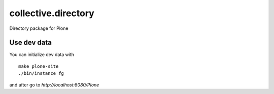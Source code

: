 collective.directory
====================

Directory package for Plone


Use dev data
------------

You can initialize dev data with ::

    make plone-site
    ./bin/instance fg

and after go to `http://localhost:8080/Plone`
